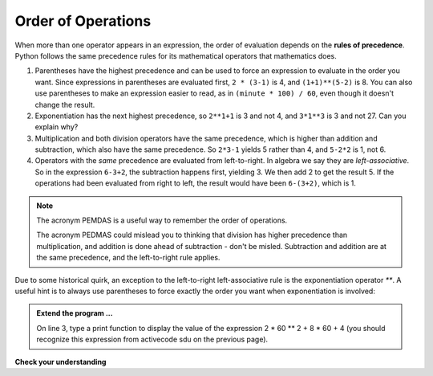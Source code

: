 ..  Copyright (C)  Brad Miller, David Ranum, Jeffrey Elkner, Peter Wentworth, Allen B. Downey, Chris
    Meyers, and Dario Mitchell.  Permission is granted to copy, distribute
    and/or modify this document under the terms of the GNU Free Documentation
    License, Version 1.3 or any later version published by the Free Software
    Foundation; with Invariant Sections being Forward, Prefaces, and
    Contributor List, no Front-Cover Texts, and no Back-Cover Texts.  A copy of
    the license is included in the section entitled "GNU Free Documentation
    License".

.. qnum::
   :prefix: data-9-
   :start: 1

Order of Operations
-------------------

.. video:: precedencevid
    :controls:
    :thumb: ../_static/precedencethumb.png

    http://media.interactivepython.org/thinkcsVideos/precedence.mov
    http://media.interactivepython.org/thinkcsVideos/precedence.webm


.. video:: associativityvid
    :controls:
    :thumb: ../_static/associativitythumb.png

    http://media.interactivepython.org/thinkcsVideos/associativity.mov
    http://media.interactivepython.org/thinkcsVideos/associativity.webm



When more than one operator appears in an expression, the order of evaluation depends on the **rules of precedence**. Python follows the same precedence rules for its mathematical operators that mathematics does.


#. Parentheses have the highest precedence and can be used to force an expression to evaluate in the order you want. Since expressions in parentheses are evaluated first, ``2 * (3-1)`` is 4, and ``(1+1)**(5-2)`` is    8. You can also use parentheses to make an expression easier to read, as in    ``(minute * 100) / 60``, even though it doesn't change the result.
#. Exponentiation has the next highest precedence, so ``2**1+1`` is 3 and    not 4, and ``3*1**3`` is 3 and not 27.  Can you explain why?
#. Multiplication and both division operators have the same precedence, which is higher than addition and subtraction, which also have the same precedence. So ``2*3-1`` yields 5 rather than 4, and ``5-2*2`` is 1, not 6.
#. Operators with the *same* precedence are evaluated from left-to-right. In algebra we say they are *left-associative*. So in the expression ``6-3+2``, the subtraction happens first, yielding 3. We then add 2 to get the result 5. If the operations had been evaluated from right to left, the result would have been ``6-(3+2)``, which is 1.

.. note::
   The acronym PEMDAS is a useful way to remember the order of operations.

   The acronym PEDMAS could mislead you to thinking that division has higher precedence than multiplication, and addition is done ahead of subtraction - don't be misled.  Subtraction and addition are at the same precedence, and the left-to-right rule applies.


Due to some historical quirk, an exception to the left-to-right left-associative rule is the exponentiation operator `**`. A useful hint is to always use parentheses to force exactly the order you want when exponentiation is involved:


.. activecode:: sdv
   :nocanvas:

   print(2 ** 3 ** 2)     # the right-most ** operator gets done first!
   print((2 ** 3) ** 2)   # use parentheses to force the order you want!


.. admonition:: Extend the program ...

   On line 3, type a print function to display the value of the expression 2 * 60 ** 2 + 8 * 60 + 4 (you should recognize this expression from activecode sdu on the previous page).

**Check your understanding**

.. mchoice:: test_question2_8_1
   :answer_a: 14
   :answer_b: 24
   :answer_c: 3
   :answer_d: 13.667
   :correct: a
   :feedback_a: Using parentheses, the expression is evaluated as (2*5) first, then (10 // 3), then (16-3), and then (13+1).
   :feedback_b: Remember that * has precedence over -.
   :feedback_c: Remember that // has precedence over -.
   :feedback_d: Remember that // does integer division.

   What is the value of the following expression:

   .. code-block:: python

      16 - 2 * 5 // 3 + 1



.. mchoice:: test_question2_8_2
   :answer_a: 768
   :answer_b: 128
   :answer_c: 12
   :answer_d: 256
   :correct: a
   :feedback_a: Exponentiation has precedence over multiplication, but its precedence goes from right to left!  So 2 ** 3 is 8, 2 ** 8 is 256 and 256 * 3 is 768.
   :feedback_b: Exponentiation (**) is processed right to left, so take 2 ** 3 first.
   :feedback_c: There are two exponentiations.
   :feedback_d: Remember to multiply by 3.

   What is the value of the following expression:

   .. code-block:: python

      2 ** 2 ** 3 * 3


